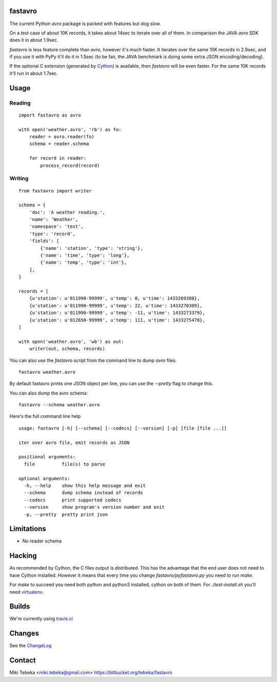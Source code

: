 fastavro
========

The current Python `avro` package is packed with features but dog slow.

On a test case of about 10K records, it takes about 14sec to iterate over all of
them. In comparison the JAVA `avro` SDK does it in about 1.9sec.

`fastavro` is less feature complete than `avro`, however it's much faster. It
iterates over the same 10K records in 2.9sec, and if you use it with PyPy it'll
do it in 1.5sec (to be fair, the JAVA benchmark is doing some extra JSON
encoding/decoding).

If the optional C extension (generated by `Cython`_) is available, then
`fastavro` will be even faster. For the same 10K records it'll run in about
1.7sec.

.. _`Cython`: http://cython.org/

.. image:: http://i.imgur.com/lg9rx9w.png
   :alt: gittip
   :target: https://www.gittip.com/Miki%20Tebeka/


Usage
=====

Reading
-------
::

    import fastavro as avro

    with open('weather.avro', 'rb') as fo:
        reader = avro.reader(fo)
        schema = reader.schema

        for record in reader:
            process_record(record)


Writing
-------
::

    from fastavro import writer

    schema = {
        'doc': 'A weather reading.',
        'name': 'Weather',
        'namespace': 'test',
        'type': 'record',
        'fields': [
            {'name': 'station', 'type': 'string'},
            {'name': 'time', 'type': 'long'},
            {'name': 'temp', 'type': 'int'},
        ],
    }

    records = [
        {u'station': u'011990-99999', u'temp': 0, u'time': 1433269388},
        {u'station': u'011990-99999', u'temp': 22, u'time': 1433270389},
        {u'station': u'011990-99999', u'temp': -11, u'time': 1433273379},
        {u'station': u'012650-99999', u'temp': 111, u'time': 1433275478},
    ]

    with open('weather.avro', 'wb') as out:
        writer(out, schema, records)

You can also use the `fastavro` script from the command line to dump `avro`
files.
::

    fastavro weather.avro

By default fastavro prints one JSON object per line, you can use the `--pretty`
flag to change this.

You can also dump the avro schema::

    fastavro --schema weather.avro


Here's the full command line help

::

    usage: fastavro [-h] [--schema] [--codecs] [--version] [-p] [file [file ...]]

    iter over avro file, emit records as JSON

    positional arguments:
      file          file(s) to parse

    optional arguments:
      -h, --help    show this help message and exit
      --schema      dump schema instead of records
      --codecs      print supported codecs
      --version     show program's version number and exit
      -p, --pretty  pretty print json

Limitations
===========
* No reader schema

Hacking
=======
As recommended by Cython, the C files output is distributed. This has the
advantage that the end user does not need to have Cython installed. However it
means that every time you change `fastavro/pyfastavro.py` you need to run
`make`.

For `make` to succeed you need both python and python3 installed, cython on both
of them. For `./test-install.sh` you'll need virtualenv_.

.. _virtualenv: http://pypi.python.org/pypi/virtualenv

Builds
======
We're currently using `travis.ci`_

.. _`travis.ci`: http://travis-ci.org/#!/tebeka/fastavro


Changes
=======
See the ChangeLog_

.. _ChangeLog: https://bitbucket.org/tebeka/fastavro/raw/tip/ChangeLog

Contact
=======
Miki Tebeka <miki.tebeka@gmail.com>
https://bitbucket.org/tebeka/fastavro
